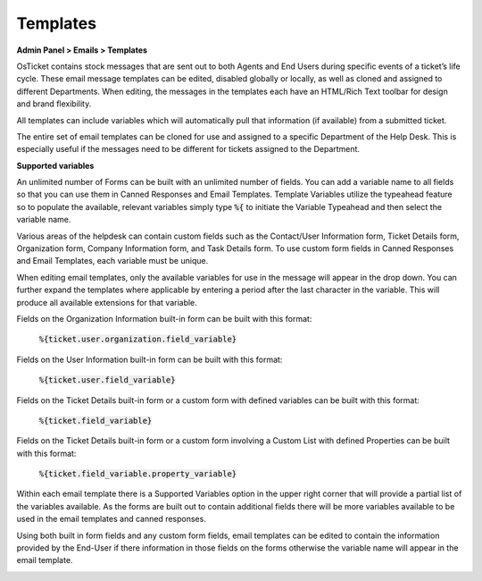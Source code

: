 Templates
=========

**Admin Panel > Emails > Templates**

OsTicket contains stock messages that are sent out to both Agents and End Users during specific events of a ticket’s life cycle. These email message templates can be edited, disabled globally or locally, as well as cloned and assigned to different Departments. When editing, the messages in the templates each have an HTML/Rich Text toolbar for design and brand flexibility.

All templates can include variables which will automatically pull that information (if available) from a submitted ticket.

.. image:: ../../_static/images/admin_emails_templates_templates.png
  :alt: Email Templates

The entire set of email templates can be cloned for use and assigned to a specific Department of the Help Desk. This is especially useful if the messages need to be different for tickets assigned to the Department.

**Supported variables**

An unlimited number of Forms can be built with an unlimited number of fields. You can add a variable name to all fields so that you can use them in Canned Responses and Email Templates. Template Variables utilize the typeahead feature so to populate the available, relevant variables simply type :code:`%{` to initiate the Variable Typeahead and then select the variable name.

Various areas of the helpdesk can contain custom fields such as the Contact/User Information form, Ticket Details form, Organization form, Company Information form, and Task Details form. To use custom form fields in Canned Responses and Email Templates, each variable must be unique.

When editing email templates, only the available variables for use in the message will appear in the drop down. You can further expand the templates where applicable by entering a period after the last character in the variable. This will produce all available extensions for that variable.

Fields on the Organization Information built-in form can be built with this format:

  :code:`%{ticket.user.organization.field_variable}`

Fields on the User Information built-in form can be built with this format:

  :code:`%{ticket.user.field_variable}`

Fields on the Ticket Details built-in form or a custom form with defined variables can be built with this format:

  :code:`%{ticket.field_variable}`

Fields on the Ticket Details built-in form or a custom form involving a Custom List with defined Properties can be built with this format:

  :code:`%{ticket.field_variable.property_variable}`

Within each email template there is a Supported Variables option in the upper right corner that will provide a partial list of the variables available. As the forms are built out to contain additional fields there will be more variables available to be used in the email templates and canned responses.

.. image:: ../../_static/images/Admin_emails_templates_variables.png
  :alt: Template Variables

Using both built in form fields and any custom form fields, email templates can be edited to contain the information provided by the End-User if there information in those fields on the forms otherwise the variable name will appear in the email template.

.. image:: ../../_static/images/Admin_emails_templates_newtixalert_sample.png
  :alt: New Ticket Alert Example

